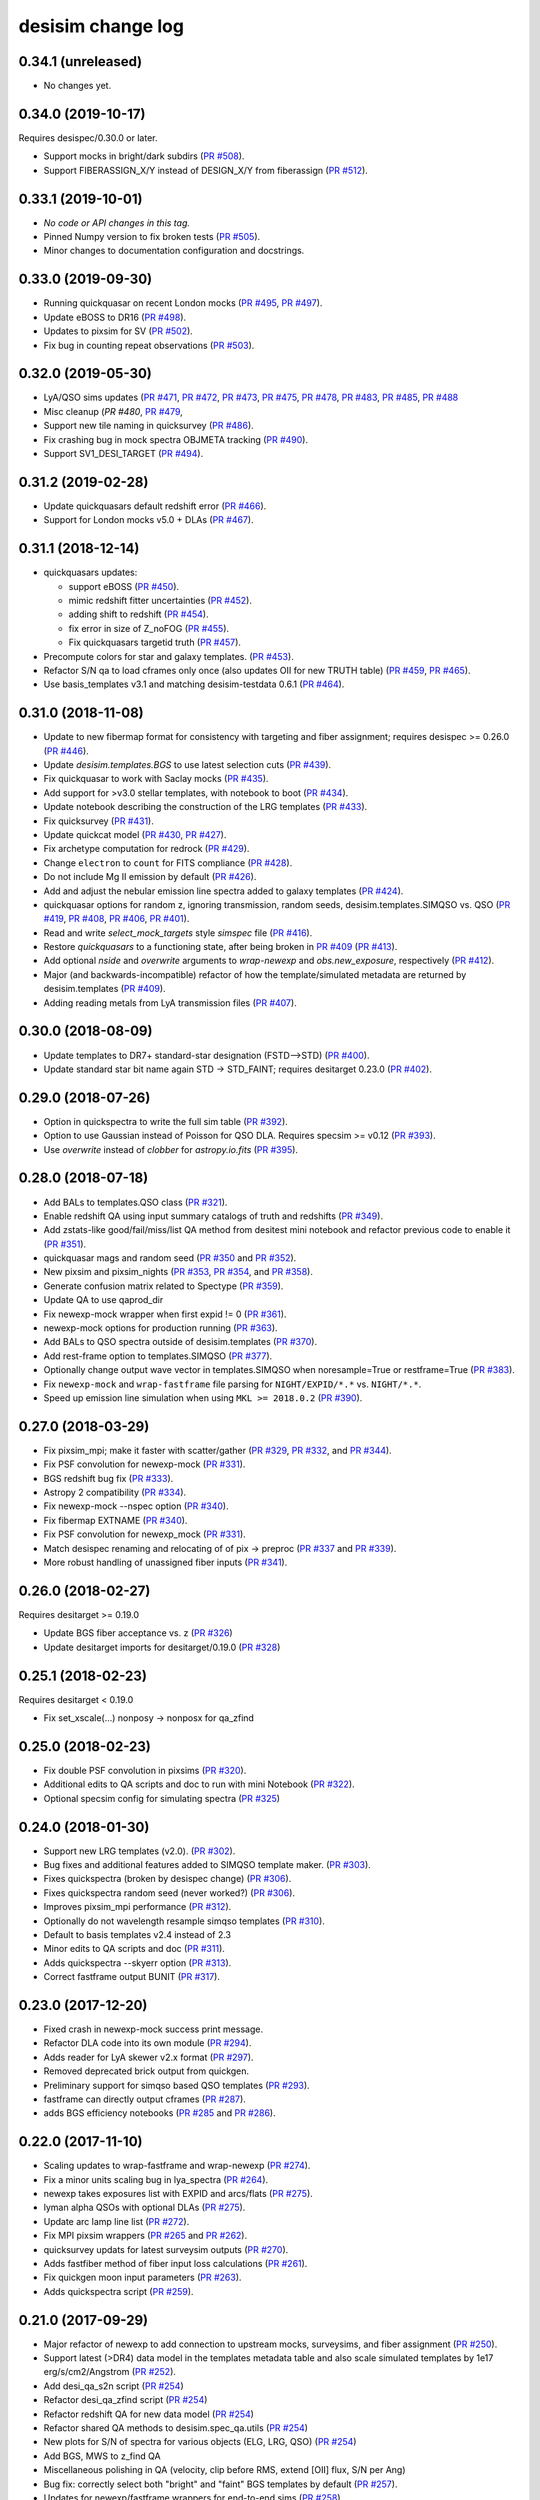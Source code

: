==================
desisim change log
==================

0.34.1 (unreleased)
-------------------

* No changes yet.

0.34.0 (2019-10-17)
-------------------

Requires desispec/0.30.0 or later.

* Support mocks in bright/dark subdirs (`PR #508`_).
* Support FIBERASSIGN_X/Y instead of DESIGN_X/Y from fiberassign (`PR #512`_).

.. _`PR #508`: https://github.com/desihub/desisim/pull/508
.. _`PR #512`: https://github.com/desihub/desisim/pull/512

0.33.1 (2019-10-01)
-------------------

* *No code or API changes in this tag.*
* Pinned Numpy version to fix broken tests (`PR #505`_).
* Minor changes to documentation configuration and docstrings.

.. _`PR #505`: https://github.com/desihub/desisim/pull/505

0.33.0 (2019-09-30)
-------------------

* Running quickquasar on recent London mocks (`PR #495`_, `PR #497`_).
* Update eBOSS to DR16 (`PR #498`_).
* Updates to pixsim for SV (`PR #502`_).
* Fix bug in counting repeat observations (`PR #503`_).

.. _`PR #495`: https://github.com/desihub/desisim/pull/495
.. _`PR #497`: https://github.com/desihub/desisim/pull/497
.. _`PR #498`: https://github.com/desihub/desisim/pull/498
.. _`PR #502`: https://github.com/desihub/desisim/pull/502
.. _`PR #503`: https://github.com/desihub/desisim/pull/503


0.32.0 (2019-05-30)
-------------------

* LyA/QSO sims updates (`PR #471`_, `PR #472`_, `PR #473`_, `PR #475`_,
  `PR #478`_, `PR #483`_, `PR #485`_, `PR #488`_
* Misc cleanup (`PR #480`, `PR #479`_,
* Support new tile naming in quicksurvey (`PR #486`_).
* Fix crashing bug in mock spectra OBJMETA tracking (`PR #490`_).
* Support SV1_DESI_TARGET (`PR #494`_).

.. _`PR #471`: https://github.com/desihub/desisim/pull/471
.. _`PR #472`: https://github.com/desihub/desisim/pull/472
.. _`PR #473`: https://github.com/desihub/desisim/pull/473
.. _`PR #475`: https://github.com/desihub/desisim/pull/475
.. _`PR #478`: https://github.com/desihub/desisim/pull/478
.. _`PR #479`: https://github.com/desihub/desisim/pull/479
.. _`PR #480`: https://github.com/desihub/desisim/pull/480
.. _`PR #483`: https://github.com/desihub/desisim/pull/483
.. _`PR #485`: https://github.com/desihub/desisim/pull/485
.. _`PR #486`: https://github.com/desihub/desisim/pull/486
.. _`PR #488`: https://github.com/desihub/desisim/pull/488
.. _`PR #490`: https://github.com/desihub/desisim/pull/490
.. _`PR #494`: https://github.com/desihub/desisim/pull/494

0.31.2 (2019-02-28)
-------------------

* Update quickquasars default redshift error (`PR #466`_).
* Support for London mocks v5.0 + DLAs (`PR #467`_).

.. _`PR #466`: https://github.com/desihub/desisim/pull/466
.. _`PR #467`: https://github.com/desihub/desisim/pull/467

0.31.1 (2018-12-14)
-------------------

* quickquasars updates:

  * support eBOSS (`PR #450`_).
  * mimic redshift fitter uncertainties (`PR #452`_).
  * adding shift to redshift (`PR #454`_).
  * fix error in size of Z_noFOG (`PR #455`_).
  * Fix quickquasars targetid truth (`PR #457`_).

* Precompute colors for star and galaxy templates. (`PR #453`_).
* Refactor S/N qa to load cframes only once (also updates OII for new TRUTH table) (`PR #459`_, `PR #465`_).
* Use basis_templates v3.1 and matching desisim-testdata 0.6.1 (`PR #464`_).

.. _`PR #450`: https://github.com/desihub/desisim/pull/450
.. _`PR #452`: https://github.com/desihub/desisim/pull/452
.. _`PR #453`: https://github.com/desihub/desisim/pull/453
.. _`PR #454`: https://github.com/desihub/desisim/pull/454
.. _`PR #455`: https://github.com/desihub/desisim/pull/455
.. _`PR #457`: https://github.com/desihub/desisim/pull/457
.. _`PR #459`: https://github.com/desihub/desisim/pull/459
.. _`PR #464`: https://github.com/desihub/desisim/pull/464
.. _`PR #465`: https://github.com/desihub/desisim/pull/465

0.31.0 (2018-11-08)
-------------------

* Update to new fibermap format for consistency with targeting and
  fiber assignment; requires desispec >= 0.26.0 (`PR #446`_).
* Update `desisim.templates.BGS` to use latest selection cuts (`PR #439`_).
* Fix quickquasar to work with Saclay mocks (`PR #435`_).
* Add support for >v3.0 stellar templates, with notebook to boot (`PR #434`_).
* Update notebook describing the construction of the LRG templates (`PR
  #433`_).
* Fix quicksurvey (`PR #431`_).
* Update quickcat model (`PR #430`_, `PR #427`_).
* Fix archetype computation for redrock (`PR #429`_).
* Change ``electron`` to ``count`` for FITS compliance (`PR #428`_).
* Do not include Mg II emission by default (`PR #426`_).
* Add and adjust the nebular emission line spectra added to galaxy templates
  (`PR #424`_).
* quickquasar options for random z, ignoring transmission, random seeds,
  desisim.templates.SIMQSO vs. QSO
  (`PR #419`_, `PR #408`_, `PR #406`_, `PR #401`_).
* Read and write `select_mock_targets` style `simspec` file (`PR #416`_).
* Restore `quickquasars` to a functioning state, after being broken in `PR #409`_ (`PR #413`_).
* Add optional `nside` and `overwrite` arguments to `wrap-newexp` and
  `obs.new_exposure`, respectively (`PR #412`_).
* Major (and backwards-incompatible) refactor of how the template/simulated
  metadata are returned by desisim.templates (`PR #409`_).
* Adding reading metals from LyA transmission files (`PR #407`_).

.. _`PR #401`: https://github.com/desihub/desisim/pull/401
.. _`PR #406`: https://github.com/desihub/desisim/pull/406
.. _`PR #407`: https://github.com/desihub/desisim/pull/407
.. _`PR #408`: https://github.com/desihub/desisim/pull/408
.. _`PR #409`: https://github.com/desihub/desisim/pull/409
.. _`PR #412`: https://github.com/desihub/desisim/pull/412
.. _`PR #413`: https://github.com/desihub/desisim/pull/413
.. _`PR #416`: https://github.com/desihub/desisim/pull/416
.. _`PR #419`: https://github.com/desihub/desisim/pull/419
.. _`PR #424`: https://github.com/desihub/desisim/pull/424
.. _`PR #426`: https://github.com/desihub/desisim/pull/426
.. _`PR #427`: https://github.com/desihub/desisim/pull/427
.. _`PR #428`: https://github.com/desihub/desisim/pull/428
.. _`PR #429`: https://github.com/desihub/desisim/pull/429
.. _`PR #430`: https://github.com/desihub/desisim/pull/430
.. _`PR #431`: https://github.com/desihub/desisim/pull/431
.. _`PR #433`: https://github.com/desihub/desisim/pull/433
.. _`PR #434`: https://github.com/desihub/desisim/pull/434
.. _`PR #435`: https://github.com/desihub/desisim/pull/435
.. _`PR #439`: https://github.com/desihub/desisim/pull/439
.. _`PR #446`: https://github.com/desihub/desisim/pull/446

0.30.0 (2018-08-09)
-------------------

* Update templates to DR7+ standard-star designation (FSTD-->STD) (`PR #400`_).
* Update standard star bit name again STD -> STD_FAINT;
  requires desitarget 0.23.0 (`PR #402`_).

.. _`PR #400`: https://github.com/desihub/desisim/pull/400
.. _`PR #402`: https://github.com/desihub/desisim/pull/402

0.29.0 (2018-07-26)
-------------------

* Option in quickspectra to write the full sim table (`PR #392`_).
* Option to use Gaussian instead of Poisson for QSO DLA.
  Requires specsim >= v0.12 (`PR #393`_).
* Use `overwrite` instead of `clobber` for `astropy.io.fits` (`PR #395`_).

.. _`PR #392`: https://github.com/desihub/desisim/pull/392
.. _`PR #393`: https://github.com/desihub/desisim/pull/393
.. _`PR #395`: https://github.com/desihub/desisim/pull/395

0.28.0 (2018-07-18)
-------------------

* Add BALs to templates.QSO class (`PR #321`_).
* Enable redshift QA using input summary catalogs of truth and redshifts
  (`PR #349`_).
* Add zstats-like good/fail/miss/list QA method from desitest mini
  notebook and refactor previous code to enable it (`PR #351`_).
* quickquasar mags and random seed (`PR #350`_ and `PR #352`_).
* New pixsim and pixsim_nights (`PR #353`_, `PR #354`_, and `PR #358`_).
* Generate confusion matrix related to Spectype (`PR #359`_).
* Update QA to use qaprod_dir
* Fix newexp-mock wrapper when first expid != 0 (`PR #361`_).
* newexp-mock options for production running (`PR #363`_).
* Add BALs to QSO spectra outside of desisim.templates (`PR #370`_).
* Add rest-frame option to templates.SIMQSO (`PR #377`_).
* Optionally change output wave vector in templates.SIMQSO when noresample=True
  or restframe=True (`PR #383`_).
* Fix ``newexp-mock`` and ``wrap-fastframe`` file parsing for ``NIGHT/EXPID/*.*``
  vs. ``NIGHT/*.*``.
* Speed up emission line simulation when using ``MKL >= 2018.0.2`` (`PR #390`_).

.. _`PR #321`: https://github.com/desihub/desisim/pull/321
.. _`PR #349`: https://github.com/desihub/desisim/pull/349
.. _`PR #350`: https://github.com/desihub/desisim/pull/350
.. _`PR #351`: https://github.com/desihub/desisim/pull/351
.. _`PR #352`: https://github.com/desihub/desisim/pull/352
.. _`PR #353`: https://github.com/desihub/desisim/pull/353
.. _`PR #354`: https://github.com/desihub/desisim/pull/354
.. _`PR #358`: https://github.com/desihub/desisim/pull/358
.. _`PR #359`: https://github.com/desihub/desisim/pull/359
.. _`PR #361`: https://github.com/desihub/desisim/pull/361
.. _`PR #363`: https://github.com/desihub/desisim/pull/363
.. _`PR #370`: https://github.com/desihub/desisim/pull/370
.. _`PR #377`: https://github.com/desihub/desisim/pull/377
.. _`PR #383`: https://github.com/desihub/desisim/pull/383
.. _`PR #390`: https://github.com/desihub/desisim/pull/390

0.27.0 (2018-03-29)
-------------------

* Fix pixsim_mpi; make it faster with scatter/gather
  (`PR #329`_, `PR #332`_, and `PR #344`_).
* Fix PSF convolution for newexp-mock (`PR #331`_).
* BGS redshift bug fix (`PR #333`_).
* Astropy 2 compatibility (`PR #334`_).
* Fix newexp-mock --nspec option (`PR #340`_).
* Fix fibermap EXTNAME (`PR #340`_).
* Fix PSF convolution for newexp_mock (`PR #331`_).
* Match desispec renaming and relocating of of pix -> preproc
  (`PR #337`_ and `PR #339`_).
* More robust handling of unassigned fiber inputs (`PR #341`_).

.. _`PR #329`: https://github.com/desihub/desisim/pull/329
.. _`PR #331`: https://github.com/desihub/desisim/pull/331
.. _`PR #332`: https://github.com/desihub/desisim/pull/332
.. _`PR #333`: https://github.com/desihub/desisim/pull/333
.. _`PR #334`: https://github.com/desihub/desisim/pull/334
.. _`PR #337`: https://github.com/desihub/desisim/pull/337
.. _`PR #339`: https://github.com/desihub/desisim/pull/339
.. _`PR #340`: https://github.com/desihub/desisim/pull/340
.. _`PR #341`: https://github.com/desihub/desisim/pull/341
.. _`PR #344`: https://github.com/desihub/desisim/pull/344

0.26.0 (2018-02-27)
-------------------

Requires desitarget >= 0.19.0

* Update BGS fiber acceptance vs. z (`PR #326`_)
* Update desitarget imports for desitarget/0.19.0 (`PR #328`_)

.. _`PR #326`: https://github.com/desihub/desisim/pull/326
.. _`PR #328`: https://github.com/desihub/desisim/pull/328

0.25.1 (2018-02-23)
-------------------

Requires desitarget < 0.19.0

* Fix set_xscale(...) nonposy -> nonposx for qa_zfind

0.25.0 (2018-02-23)
-------------------

* Fix double PSF convolution in pixsims (`PR #320`_).
* Additional edits to QA scripts and doc to run with mini Notebook (`PR #322`_).
* Optional specsim config for simulating spectra (`PR #325`_)

.. _`PR #320`: https://github.com/desihub/desisim/pull/320
.. _`PR #322`: https://github.com/desihub/desisim/pull/322
.. _`PR #325`: https://github.com/desihub/desisim/pull/325

0.24.0 (2018-01-30)
-------------------

* Support new LRG templates (v2.0). (`PR #302`_).
* Bug fixes and additional features added to SIMQSO template maker. (`PR
  #303`_).
* Fixes quickspectra (broken by desispec change) (`PR #306`_).
* Fixes quickspectra random seed (never worked?) (`PR #306`_).
* Improves pixsim_mpi performance (`PR #312`_).
* Optionally do not wavelength resample simqso templates (`PR #310`_).
* Default to basis templates v2.4 instead of 2.3
* Minor edits to QA scripts and doc (`PR #311`_).
* Adds quickspectra --skyerr option (`PR #313`_).
* Correct fastframe output BUNIT (`PR #317`_).

.. _`PR #302`: https://github.com/desihub/desisim/pull/302
.. _`PR #303`: https://github.com/desihub/desisim/pull/303
.. _`PR #306`: https://github.com/desihub/desisim/pull/306
.. _`PR #312`: https://github.com/desihub/desisim/pull/312
.. _`PR #310`: https://github.com/desihub/desisim/pull/310
.. _`PR #311`: https://github.com/desihub/desisim/pull/311
.. _`PR #313`: https://github.com/desihub/desisim/pull/313
.. _`PR #317`: https://github.com/desihub/desisim/pull/317

0.23.0 (2017-12-20)
-------------------

* Fixed crash in newexp-mock success print message.
* Refactor DLA code into its own module (`PR #294`_).
* Adds reader for LyA skewer v2.x format (`PR #297`_).
* Removed deprecated brick output from quickgen.
* Preliminary support for simqso based QSO templates (`PR #293`_).
* fastframe can directly output cframes (`PR #287`_).
* adds BGS efficiency notebooks (`PR #285`_ and `PR #286`_).

.. _`PR #285`: https://github.com/desihub/desisim/pull/285
.. _`PR #286`: https://github.com/desihub/desisim/pull/286
.. _`PR #287`: https://github.com/desihub/desisim/pull/287
.. _`PR #294`: https://github.com/desihub/desisim/pull/294
.. _`PR #293`: https://github.com/desihub/desisim/pull/293
.. _`PR #297`: https://github.com/desihub/desisim/pull/297

0.22.0 (2017-11-10)
-------------------

* Scaling updates to wrap-fastframe and wrap-newexp (`PR #274`_).
* Fix a minor units scaling bug in lya_spectra (`PR #264`_).
* newexp takes exposures list with EXPID and arcs/flats (`PR #275`_).
* lyman alpha QSOs with optional DLAs (`PR #275`_).
* Update arc lamp line list (`PR #272`_).
* Fix MPI pixsim wrappers (`PR #265`_ and `PR #262`_).
* quicksurvey updats for latest surveysim outputs (`PR #270`_).
* Adds fastfiber method of fiber input loss calculations (`PR #261`_).
* Fix quickgen moon input parameters (`PR #263`_).
* Adds quickspectra script (`PR #259`_).

.. _`PR #264`: https://github.com/desihub/desisim/pull/264
.. _`PR #274`: https://github.com/desihub/desisim/pull/274
.. _`PR #275`: https://github.com/desihub/desisim/pull/275
.. _`PR #272`: https://github.com/desihub/desisim/pull/272
.. _`PR #265`: https://github.com/desihub/desisim/pull/265
.. _`PR #270`: https://github.com/desihub/desisim/pull/270
.. _`PR #261`: https://github.com/desihub/desisim/pull/261
.. _`PR #262`: https://github.com/desihub/desisim/pull/262
.. _`PR #263`: https://github.com/desihub/desisim/pull/263
.. _`PR #259`: https://github.com/desihub/desisim/pull/259

0.21.0 (2017-09-29)
-------------------

* Major refactor of newexp to add connection to upstream mocks, surveysims,
  and fiber assignment (`PR #250`_).
* Support latest (>DR4) data model in the templates metadata table and also
  scale simulated templates by 1e17 erg/s/cm2/Angstrom (`PR #252`_).
* Add desi_qa_s2n script (`PR #254`_)
* Refactor desi_qa_zfind script (`PR #254`_)
* Refactor redshift QA for new data model (`PR #254`_)
* Refactor shared QA methods to desisim.spec_qa.utils (`PR #254`_)
* New plots for S/N of spectra for various objects (ELG, LRG, QSO) (`PR #254`_)
* Add BGS, MWS to z_find QA
* Miscellaneous polishing in QA (velocity, clip before RMS, extend [OII] flux, S/N per Ang)
* Bug fix: correctly select both "bright" and "faint" BGS templates by default
  (`PR #257`_).
* Updates for newexp/fastframe wrappers for end-to-end sims (`PR #258`_).

.. _`PR #250`: https://github.com/desihub/desisim/pull/250
.. _`PR #252`: https://github.com/desihub/desisim/pull/252
.. _`PR #254`: https://github.com/desihub/desisim/pull/254
.. _`PR #257`: https://github.com/desihub/desisim/pull/257
.. _`PR #258`: https://github.com/desihub/desisim/pull/258

0.20.0 (2017-07-12)
-------------------

* Adds tutorial on simulating spectra (`PR #244`_).
* Fixes QSO template wavelength extrapolation (`PR #247`_);
  requires desispec > 0.15.1.
* Uses ``desitarget.cuts.isLRG_colors``; requires desitarget >= 0.14.0
  (`PR #246`_).
* Uses ``desiutil.log`` instead of ``desispec.log``.

.. _`PR #244`: https://github.com/desihub/desisim/pull/244
.. _`PR #246`: https://github.com/desihub/desisim/pull/246
.. _`PR #247`: https://github.com/desihub/desisim/pull/247

0.19.0 (2017-06-15)
-------------------

* "FLAVOR" keyword is arc/flat/science but not dark/bright/bgs/mws/etc to match
  desispec usage (`PR #243`_).
* Add ``nocolorcuts`` option for LyA spectra (`PR #242`_).
* Fixes for ``targets.dat`` to ``targets.yaml`` change (`PR #240`_).
* Changed refs to ``desispec.brick`` to its new location at :mod:`desiutil.brick` (`PR #241`_).
* Remove LyA absorption below the LyA limit (`PR #236`_).
* Refactor and speed-up of QSO templates; add Lya forest on-the-fly (`PR #234`_).

.. _`PR #234`: https://github.com/desihub/desisim/pull/234
.. _`PR #236`: https://github.com/desihub/desisim/pull/236
.. _`PR #240`: https://github.com/desihub/desisim/pull/240
.. _`PR #241`: https://github.com/desihub/desisim/pull/241
.. _`PR #242`: https://github.com/desihub/desisim/pull/242
.. _`PR #243`: https://github.com/desihub/desisim/pull/243

0.18.3 (2017-04-13)
-------------------

* Add DLAs to lya spectra (`PR #220`_)
* Fix quickgen for specsim v0.8 (`PR #226`_).
* Add verbose output to templates code (`PR #230`_).
* Much faster quickcat (`PR #233`_).

.. _`PR #226`: https://github.com/desihub/desisim/pull/226
.. _`PR #230`: https://github.com/desihub/desisim/pull/230
.. _`PR #233`: https://github.com/desihub/desisim/pull/233
.. _`PR #220`: https://github.com/desihub/desisim/pull/220

0.18.2 (2017-03-27)
-------------------

* Fixed a number of documentation errors (`PR #224`_).
* Removed unneeded Travis scripts in ``etc/``.
* Fixed N^2 scaling of :meth:`desisim.templates.QSO.make_templates`.
* Speed up :class:`desisim.templates.GALAXY` by factor of
  8-12 by caching velocity dispersions (`PR #229`_)

.. _`PR #224`: https://github.com/desihub/desisim/pull/224
.. _`PR #229`: https://github.com/desihub/desisim/pull/229

0.18.1 (2016-03-05)
-------------------

* Update ``desisim.module`` to use :envvar:`DESI_BASIS_TEMPLATES` v2.3.

0.18.0 (2016-03-04)
-------------------

* pixsims add new required keywords DOSVER, FEEVER, DETECTOR.
* Small bug fixes in quickcat; drop unused truth,targets columns to save memory
  in quicksurvey loop (PRs #198, #199).
* quickgen update to support white dwarf templates (PR #204)
* several enhancements of the templates code

  * optionally output rest-frame templates (PR #208)
  * rewrite of lya_spectra to achieve factor of 10 speedup; use COSMO
    (astropy.cosmology setup) as a new optional keyword for qso_desi_templates;
    updated API (PRs #210, #212)
  * various small changes to desisim.templates (PR #211)
  * support for DA and DB white dwarf subtypes (PR #213)

* update test dependencies (PR #214)

0.17.1 (2016-12-05)
-------------------

* Fix bug when obsconditions contain tiles that don't overlap catalog
* Add ``surveysim --start_epoch`` option

0.17.0 (2016-12-02)
-------------------

* fixes tests for use with latest desitarget master
* Refactor quickgen and quickbrick to reduce duplicated code (PR #184)
* Makes BGS compatible with desitarget master after
  isBGS -> isBGS_faint vs. isBGS_bright
* Refactor quickcat to include dependency on observing conditions
* Update quicksurvey to use observing conditions from surveysim
* Fixes use of previous zcatalog when updating catalog with new observations

0.16.0 (2016-11-10)
-------------------

* Requires specsim >= v0.6
* Add integration test for quickgen (PR #179)
* Cache specsim Simulator for faster testing (PR #178)
* Add lya_spectra.get_spectra (PR #156)
* Add quickgen and quickbrick unit tests and bug fixes (PR #176, #177)

0.15.0 (2016-10-14)
-------------------

* Fix some ``build_sphinx`` errors.
* Run coverage tests under Python 2.7 for now.
* Update template Module file to new DESI+Anaconda infrastructure.
* quickbrick unit tests and bug fixes (#166)
* new quickgen features (PR #173 and #175)

  * fix exptime and airmass for specsim v0.5
  * new --frameonly option
  * moon phase, angle, and zenith options
  * misc cleanup and unit tests

0.14.0 (2016-09-14)
-------------------

* updates for python 3.5

0.13.1 (2016-08-18)
-------------------

* fix batch.pixsim seeds vs. seed typo

0.13.0 (2016-08-18)
-------------------

* desi_qa_zfind: fixed --reduxdir option; improved plots
* PR#132: major refactor of template generation, including ability to give
  input redshifts, magnitudes, or random seeds from metadata table.
* desisim.batch.pixsim functions propagate random seeds for reproducibility

0.12.0 (2016-07-14)
-------------------

* desi_qa_zfind options to override raw and processed data directories
* PRODNAME -> SPECPROD and TYPE -> SPECTYPE to match latest desispec
* remove unused get_simstds.py
* fix #142 so that pixsim only optionally runs preprocessing
* fix #141 to avoid repeated TARGETIDs when simulating both
  bright and dark tiles together
* add io.load_simspec_summary() convenience function to load and merge
  truth information from fibermap and simspec files.
* adjusts which magnitudes were plotted for each target class

0.11.0 (2016-07-12)
-------------------

Pixsim updates:

* simulate fully raw data, then call preprocessing
* bug fix for simulating tiles in parallel
* fix pixsim loading of non-default PSFs

0.10.0 and prior
----------------

* No changes.rst yet
